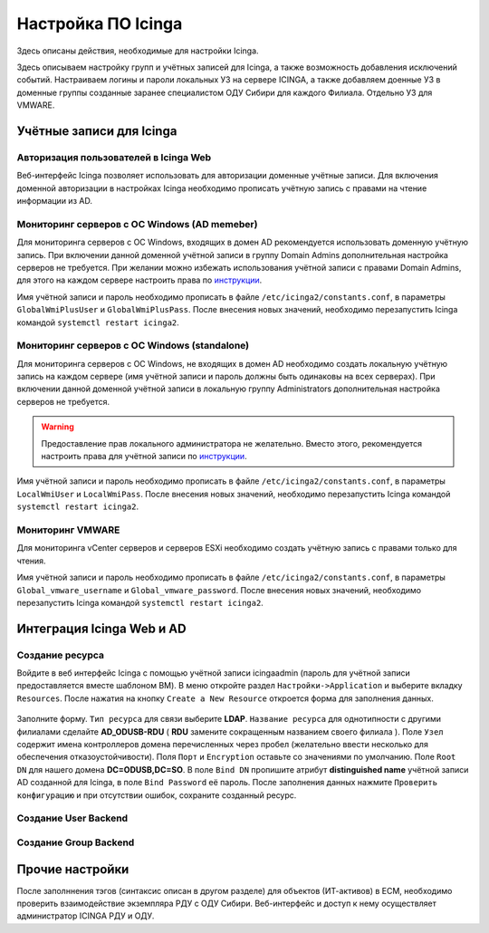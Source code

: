 
Настройка ПО Icinga
===================

Здесь описаны действия, необходимые для настройки Icinga.


Здесь описываем настройку групп и учётных записей для Icinga, а также возможность добавления исключений событий.
Настраиваем логины и пароли локальных УЗ на сервере ICINGA, а также добавляем доенные УЗ в доменные группы созданные заранее специалистом ОДУ Сибири для каждого Филиала. Отдельно УЗ для VMWARE.

Учётные записи для Icinga
-------------------------

Авторизация пользователей в Icinga Web
^^^^^^^^^^^^^^^^^^^^^^^^^^^^^^^^^^^^^^

Веб-интерфейс Icinga позволяет использовать для авторизации доменные учётные записи. Для включения доменной авторизации в настройках Icinga необходимо прописать учётную запись с правами на чтение информации из AD. 


Мониторинг серверов с ОС Windows (AD memeber)
^^^^^^^^^^^^^^^^^^^^^^^^^^^^^^^^^^^^^^^^^^^^^

Для мониторинга серверов с ОС Windows, входящих в домен AD рекомендуется использовать доменную учётную запись. При включении данной доменной учётной записи в группу Domain Admins дополнительная настройка серверов не требуется. При желании можно избежать использования учётной записи с правами Domain Admins, для этого на каждом сервере настроить права по `инструкции <_static/Monitoring-Windows-Using-WMI-and-Nagios-XI.pdf>`_. 

Имя учётной записи и пароль необходимо прописать в файле ``/etc/icinga2/constants.conf``, в параметры ``GlobalWmiPlusUser`` и ``GlobalWmiPlusPass``. После внесения новых значений, необходимо перезапустить Icinga командой ``systemctl restart icinga2``.


Мониторинг серверов с ОС Windows (standalone)
^^^^^^^^^^^^^^^^^^^^^^^^^^^^^^^^^^^^^^^^^^^^^

Для мониторинга серверов с ОС Windows, не входящих в домен AD необходимо создать локальную учётную запись на каждом сервере (имя учётной записи и пароль должны быть одинаковы на всех серверах). При включении данной доменной учётной записи в локальную группу Administrators дополнительная настройка серверов не требуется. 

.. warning:: Предоставление прав локального администратора не желательно. Вместо этого, рекомендуется настроить права для учётной записи по `инструкции <_static/Monitoring-Windows-Using-WMI-and-Nagios-XI.pdf>`_. 

Имя учётной записи и пароль необходимо прописать в файле ``/etc/icinga2/constants.conf``, в параметры ``LocalWmiUser`` и ``LocalWmiPass``. После внесения новых значений, необходимо перезапустить Icinga командой ``systemctl restart icinga2``.


Мониторинг VMWARE
^^^^^^^^^^^^^^^^^^

Для мониторинга vCenter серверов и серверов ESXi необходимо создать учётную запись с правами только для чтения.

Имя учётной записи и пароль необходимо прописать в файле ``/etc/icinga2/constants.conf``, в параметры ``Global_vmware_username`` и ``Global_vmware_password``. После внесения новых значений, необходимо перезапустить Icinga командой ``systemctl restart icinga2``.



Интеграция Icinga Web и AD
--------------------------

Создание ресурса
^^^^^^^^^^^^^^^^

Войдите в веб интерфейс Icinga с помощью учётной записи icingaadmin (пароль для учётной записи предоставляется вместе шаблоном ВМ). В меню откройте раздел ``Настройки->Application`` и выберите вкладку ``Resources``. После нажатия на кнопку ``Create a New Resource`` откроется форма для заполнения данных.

.. figure:: _static/icinga-create-resource.png
   :scale: 50 %
   :align: center

Заполните форму. ``Тип ресурса`` для связи выберите **LDAP**. ``Название ресурса`` для однотипности с другими филиалами сделайте **AD_ODUSB-RDU** ( **RDU** замените сокращенным названием своего филиала ). Поле ``Узел`` содержит имена контроллеров домена перечисленных через пробел (желательно ввести несколько для обеспечения отказоустойчивости). Поля ``Порт`` и ``Encryption`` оставьте со значениями по умолчанию. Поле ``Root DN`` для нашего домена **DC=ODUSB,DC=SO**. В поле ``Bind DN`` пропишите атрибут **distinguished name** учётной записи AD созданной для Icinga, в поле ``Bind Password`` её пароль. После заполнения данных нажмите ``Проверить конфигурацию`` и при отсутствии ошибок, сохраните созданный ресурс.

Создание User Backend
^^^^^^^^^^^^^^^^^^^^^


Создание Group Backend
^^^^^^^^^^^^^^^^^^^^^^



Прочие настройки
----------------

После заполннения тэгов (синтаксис описан в другом разделе) для объектов (ИТ-активов) в ЕСМ, необходимо проверить взаимодействие экземпляра РДУ с ОДУ Сибири.
Веб-интерфейс и доступ к нему осуществляет администратор ICINGA РДУ и ОДУ.
